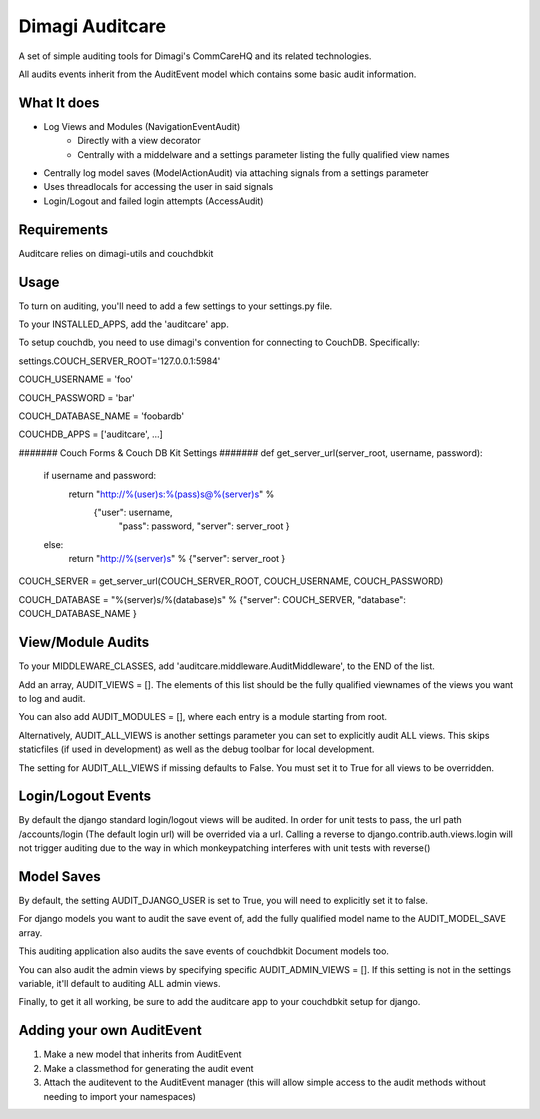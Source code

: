 ==========
Dimagi Auditcare
==========

A set of simple auditing tools for Dimagi's CommCareHQ and its related technologies.

All audits events inherit from the AuditEvent model which contains some basic audit information.

What It does
============
- Log Views and Modules (NavigationEventAudit)
   - Directly with a view decorator
   - Centrally with a middelware and a settings parameter listing the fully qualified view names
- Centrally log model saves (ModelActionAudit) via attaching signals from a settings parameter
- Uses threadlocals for accessing the user in said signals
- Login/Logout and failed login attempts (AccessAudit)

Requirements
===========
Auditcare relies on dimagi-utils and couchdbkit

Usage
=====
To turn on auditing, you'll need to add a few settings to your settings.py file.

To your INSTALLED_APPS, add the 'auditcare' app.

To setup couchdb, you need to use dimagi's convention for connecting to CouchDB.  Specifically:

settings.COUCH_SERVER_ROOT='127.0.0.1:5984'

COUCH_USERNAME = 'foo'

COUCH_PASSWORD = 'bar'

COUCH_DATABASE_NAME = 'foobardb'

COUCHDB_APPS = ['auditcare', ...]

####### Couch Forms & Couch DB Kit Settings #######
def get_server_url(server_root, username, password):
    if username and password:
        return "http://%(user)s:%(pass)s@%(server)s" % \
            {"user": username,
             "pass": password,
             "server": server_root }
    else:
        return "http://%(server)s" % {"server": server_root }

COUCH_SERVER = get_server_url(COUCH_SERVER_ROOT, COUCH_USERNAME, COUCH_PASSWORD)

COUCH_DATABASE = "%(server)s/%(database)s" % {"server": COUCH_SERVER, "database": COUCH_DATABASE_NAME }

View/Module Audits
===========
To your MIDDLEWARE_CLASSES, add 'auditcare.middleware.AuditMiddleware', to the END of the list.

Add an array, AUDIT_VIEWS = [].  The elements of this list should be the fully qualified viewnames of the views you want to log and audit.

You can also add AUDIT_MODULES = [], where each entry is a module starting from root.

Alternatively, AUDIT_ALL_VIEWS is another settings parameter you can set to explicitly audit ALL views.  This skips staticfiles (if used in development) as well as the debug toolbar for local development.

The setting for AUDIT_ALL_VIEWS if missing defaults to False.  You must set it to True for all views to be overridden.


Login/Logout Events
===================

By default the django standard login/logout views will be audited.  In order for unit tests to pass, the url path /accounts/login (The default login url) will be overrided via a url.
Calling a reverse to django.contrib.auth.views.login will not trigger auditing due to the way in which monkeypatching interferes with unit tests with reverse()


Model Saves
===========

By default, the setting AUDIT_DJANGO_USER is set to True, you will need to explicitly set it to false.

For django models you want to audit the save event of, add the fully qualified model name to the AUDIT_MODEL_SAVE array.

This auditing application also audits the save events of couchdbkit Document models too.

You can also audit the admin views by specifying specific AUDIT_ADMIN_VIEWS = [].  If this setting is not in the settings variable, it'll default to auditing ALL admin views.

Finally, to get it all working, be sure to add the auditcare app to your couchdbkit setup for django.



Adding your own AuditEvent
==========================
#. Make a new model that inherits from AuditEvent
#. Make a classmethod for generating the audit event
#. Attach the auditevent to the AuditEvent manager (this will allow simple access to the audit methods without needing to import your namespaces)


